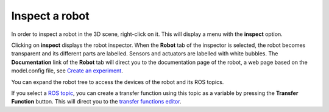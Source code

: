 ===============
Inspect a robot
===============



In order to inspect a robot in the 3D scene, right-click on it. This will display a menu with the
**inspect** option. 



.. image:: images/inspect-robot.jpg
    :align: center
    :width: 100%



Clicking on **inspect** displays the robot inspector. When the **Robot** tab of the inspector is selected, the robot
becomes transparent and its different parts are labelled. Sensors and actuators are labelled with white bubbles. The **Documentation** link of the **Robot** tab will direct you to the 
documentation page of the robot, a web page based on the model.config file, see `Create an experiment`_.



.. image:: images/robot-tab.jpg
    :align: center
    :width: 100%



You can expand the robot tree to access the devices of the robot and its ROS topics. 




.. image:: images/build-tf-from-ros-topic.jpg
    :align: center
    :width: 100%



If you select a `ROS topic`_, you can create a transfer function using this topic as a variable by pressing the **Transfer Function** button. This will 
direct you to the `transfer functions editor`_.



.. _transfer functions editor: edit/7-gz3d-tf-editor.html
.. _ROS topic: http://wiki.ros.org/Topics
.. _Create an experiment: 12-gz3d-create-experiment.html

